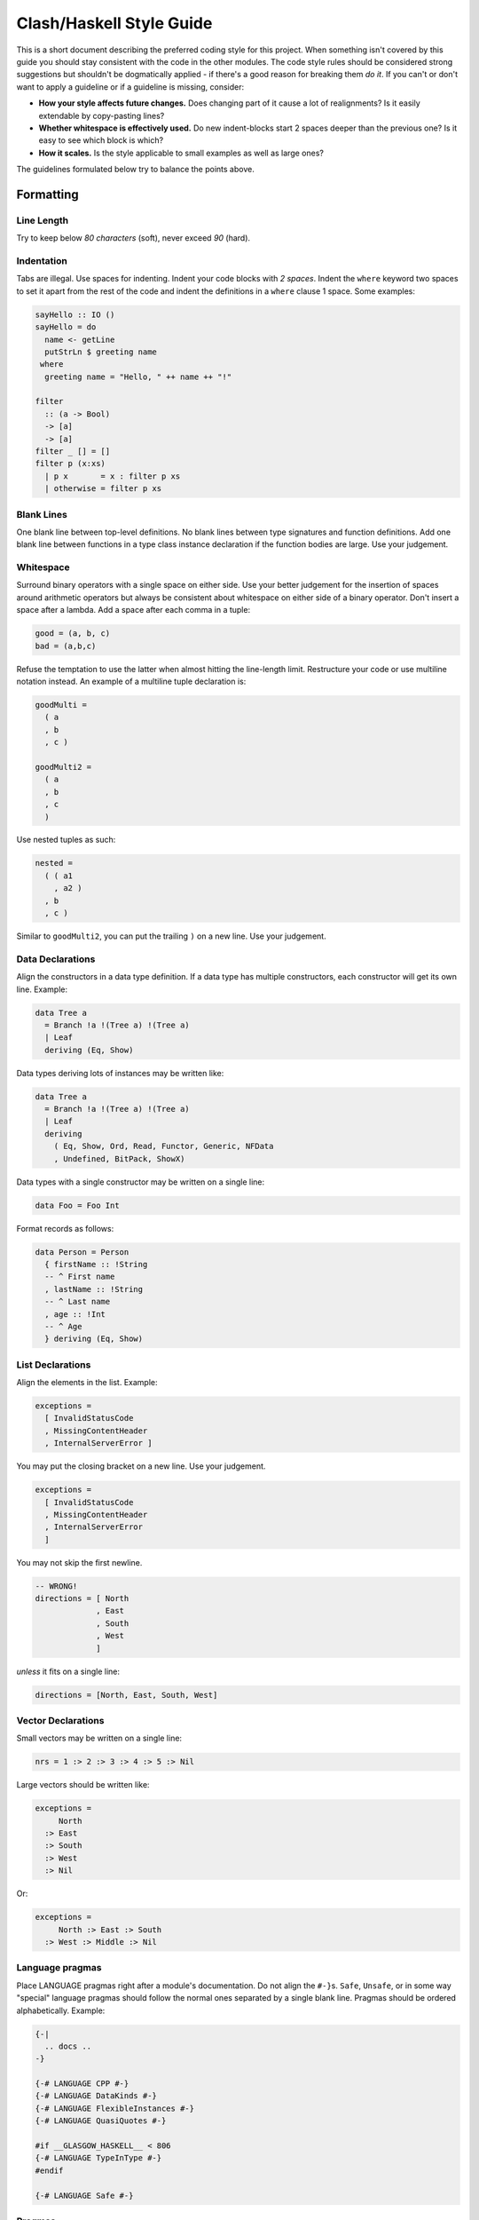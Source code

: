 Clash/Haskell Style Guide
=========================

This is a short document describing the preferred coding style for this
project. When something isn't covered by this guide you should stay
consistent with the code in the other modules. The code style rules
should be considered strong suggestions but shouldn't be dogmatically
applied - if there's a good reason for breaking them *do it*. If you
can't or don't want to apply a guideline or if a guideline is missing,
consider:

-  **How your style affects future changes.** Does changing part of it
   cause a lot of realignments? Is it easily extendable by copy-pasting
   lines?
-  **Whether whitespace is effectively used.** Do new indent-blocks
   start 2 spaces deeper than the previous one? Is it easy to see which
   block is which?
-  **How it scales.** Is the style applicable to small examples as well
   as large ones?

The guidelines formulated below try to balance the points above.

Formatting
----------

Line Length
~~~~~~~~~~~

Try to keep below *80 characters* (soft), never exceed *90* (hard).

Indentation
~~~~~~~~~~~

Tabs are illegal. Use spaces for indenting. Indent your code blocks with
*2 spaces*. Indent the ``where`` keyword two spaces to set it apart from
the rest of the code and indent the definitions in a ``where`` clause 1
space. Some examples:

.. code:: haskell

    sayHello :: IO ()
    sayHello = do
      name <- getLine
      putStrLn $ greeting name
     where
      greeting name = "Hello, " ++ name ++ "!"

    filter 
      :: (a -> Bool) 
      -> [a] 
      -> [a]
    filter _ [] = []
    filter p (x:xs)
      | p x       = x : filter p xs
      | otherwise = filter p xs

Blank Lines
~~~~~~~~~~~

One blank line between top-level definitions. No blank lines between
type signatures and function definitions. Add one blank line between
functions in a type class instance declaration if the function bodies
are large. Use your judgement.

Whitespace
~~~~~~~~~~

Surround binary operators with a single space on either side. Use your
better judgement for the insertion of spaces around arithmetic operators
but always be consistent about whitespace on either side of a binary
operator. Don't insert a space after a lambda. Add a space after each
comma in a tuple:

.. code:: haskell

    good = (a, b, c)
    bad = (a,b,c)

Refuse the temptation to use the latter when almost hitting the
line-length limit. Restructure your code or use multiline notation
instead. An example of a multiline tuple declaration is:

.. code:: haskell

    goodMulti =
      ( a
      , b
      , c )
      
    goodMulti2 = 
      ( a
      , b
      , c 
      )

Use nested tuples as such:

.. code:: haskell

    nested =
      ( ( a1
        , a2 )
      , b
      , c )

Similar to ``goodMulti2``, you can put the trailing ``)`` on a new line.
Use your judgement.

Data Declarations
~~~~~~~~~~~~~~~~~

Align the constructors in a data type definition. If a data type has
multiple constructors, each constructor will get its own line. Example:

.. code:: haskell

    data Tree a 
      = Branch !a !(Tree a) !(Tree a)
      | Leaf
      deriving (Eq, Show)

Data types deriving lots of instances may be written like:

.. code:: haskell

    data Tree a 
      = Branch !a !(Tree a) !(Tree a)
      | Leaf
      deriving
        ( Eq, Show, Ord, Read, Functor, Generic, NFData
        , Undefined, BitPack, ShowX)

Data types with a single constructor may be written on a single line:

.. code:: haskell

    data Foo = Foo Int

Format records as follows:

.. code:: haskell

    data Person = Person
      { firstName :: !String  
      -- ^ First name
      , lastName :: !String  
      -- ^ Last name
      , age :: !Int     
      -- ^ Age
      } deriving (Eq, Show)

List Declarations
~~~~~~~~~~~~~~~~~

Align the elements in the list. Example:

.. code:: haskell

    exceptions =
      [ InvalidStatusCode
      , MissingContentHeader
      , InternalServerError ]

You may put the closing bracket on a new line. Use your judgement.

.. code:: haskell

    exceptions =
      [ InvalidStatusCode
      , MissingContentHeader
      , InternalServerError 
      ]

You may not skip the first newline.

.. code:: haskell

    -- WRONG!
    directions = [ North
                 , East
                 , South
                 , West 
                 ]

*unless* it fits on a single line:

.. code:: haskell

    directions = [North, East, South, West]

Vector Declarations
~~~~~~~~~~~~~~~~~~~

Small vectors may be written on a single line:

.. code:: haskell

    nrs = 1 :> 2 :> 3 :> 4 :> 5 :> Nil

Large vectors should be written like:

.. code:: haskell

    exceptions =
         North
      :> East
      :> South
      :> West
      :> Nil

Or:

.. code:: haskell

    exceptions = 
         North :> East :> South 
      :> West :> Middle :> Nil

Language pragmas
~~~~~~~~~~~~~~~~

Place LANGUAGE pragmas right after a module's documentation. Do not
align the ``#-}``\ s. ``Safe``, ``Unsafe``, or in some way "special"
language pragmas should follow the normal ones separated by a single
blank line. Pragmas should be ordered alphabetically. Example:

.. code:: haskell

    {-|
      .. docs ..
    -}

    {-# LANGUAGE CPP #-}
    {-# LANGUAGE DataKinds #-}
    {-# LANGUAGE FlexibleInstances #-}
    {-# LANGUAGE QuasiQuotes #-}

    #if __GLASGOW_HASKELL__ < 806
    {-# LANGUAGE TypeInType #-}
    #endif

    {-# LANGUAGE Safe #-}

Pragmas
~~~~~~~

Put pragmas immediately following the function they apply to. Example:

.. code:: haskell

    id :: a -> a
    id x = x
    {-# NOINLINE id #-}

Hanging Lambdas
~~~~~~~~~~~~~~~

You may or may not indent the code following a "hanging" lambda. Use
your judgement. Some examples:

.. code:: haskell

    bar :: IO ()
    bar = 
      forM_ [1, 2, 3] $ \n -> do
        putStrLn "Here comes a number!"
        print n

    foo :: IO ()
    foo = 
      alloca 10 $ \a ->
      alloca 20 $ \b ->
      cFunction a b

Export Lists
~~~~~~~~~~~~

Format export lists as follows:

.. code:: haskell

    module Data.Set
      (
        -- * The @Set@ type
        Set
      , empty
      , singleton

        -- * Querying
      , member
      ) where

If-then-else clauses
~~~~~~~~~~~~~~~~~~~~

Generally, guards and pattern matches should be preferred over
if-then-else clauses. Short cases should usually be put on a single
line.

When writing non-monadic code (i.e. when not using ``do``) and guards
and pattern matches can't be used, you can align if-then-else clauses
like you would normal expressions:

.. code:: haskell

    foo = 
      if cond0 then 
        ...
      else 
        ...

When used in monadic contexts, use:

.. code:: haskell

    foo = 
      if cond0 then do
        ...
      else do
        ...

The same rule applies to nested do blocks:

.. code:: haskell

    foo = do
      instruction <- decodeInstruction
      skip <- load Memory.skip
      if skip == 0x0000 then do
        execute instruction
        addCycles $ instructionCycles instruction
      else do
        store Memory.skip 0x0000
        addCycles 1

Case expressions
~~~~~~~~~~~~~~~~

The alternatives in a case expression can be indented using either of
the two following styles:

.. code:: haskell

    foobar = 
      case something of
        Just j  -> foo
        Nothing -> bar

or as

.. code:: haskell

    foobar = 
      case something of
        Just j -> 
          foo
        Nothing -> 
          bar

In monadic contexts, use:

.. code:: haskell

    foobar = 
      case something of
        Just j -> do
          foo
          bar
        Nothing -> do
          fizz
          buzz

Align the ``->`` arrows when it helps readability, but keep in mind that
any changes potentially trigger a lot of realignments. This increases
your VCS's diff sizes and becomes tedious quickly.

Type signatures
~~~~~~~~~~~~~~~

Small type signatures can be put on a single line:

.. code:: haskell

    f :: a -> a -> b

Longer ones should be put on multiple lines:

.. code:: haskell

    toInt 
      :: Int
      -- ^ Shift char by /n/
      -> Char
      -- ^ Char to convert to ASCII integer
      -> Int

Multiple constraints can be added with a "tuple":

.. code:: haskell

    toInt 
      :: (Num a, Show a)
      => a
      -- ^ Shift char by /n/
      -> Char
      -- ^ Char to convert to ASCII integer
      -> Int

Many constraints need to be split accross multiple lines too:

.. code:: haskell

    toInt 
      :: ( Num a
         , Show a
         , Foo a
         , Bar a
         , Fizz a
         )
      => a
      -- ^ Shift char by /n/
      -> Char
      -- ^ Char to convert to ASCII integer
      -> Int

``forall``'s dot must be aligned:

.. code:: haskell

    toInt 
      :: forall a
       . (Num a , Show a)
      => a
      -- ^ Shift char by /n/
      -> Char
      -- ^ Char to convert to ASCII integer
      -> Int

If you have many type variables, many constraints, and many arguments,
your function would end up looking like:

.. code:: haskell

    doSomething
      :: forall
           clockDomain
           resetDomain
           resetKind
           domainGatedness
       . ( Undefined a
         , Ord b
         , NFData c
         , Functor f )
      => f a
      -> f b
      -> f c  

Imports
-------

Imports should be grouped in the following order:

0. ``clash-prelude``\ †
1. standard library imports
2. related third party imports
3. local application/library specific imports

Put a blank line between each group of imports. Create subgroups per
your own judgement. The imports in each group should be sorted
alphabetically, by module name.

Always use explicit import lists or ``qualified`` imports for standard
and third party libraries. This makes the code more robust against
changes in these libraries. Exception: The Prelude.

† *When writing circuit designs. Does not apply when hacking on the
compiler itself.*

Comments
--------

Language
~~~~~~~~

Use American English. Initiali\ **z**\ ation, synchroni\ **z**\ ation,
..

Punctuation
~~~~~~~~~~~

Write proper sentences; start with a capital letter and use proper
punctuation.

Top-Level Definitions
~~~~~~~~~~~~~~~~~~~~~

Comment every top level function (particularly exported functions), and
provide a type signature; use Haddock syntax in the comments. Comment
every exported data type. Function example:

.. code:: haskell

    -- | Send a message on a socket. The socket must be in a connected
    -- state. Returns the number of bytes sent. Applications are
    -- responsible for ensuring that all data has been sent.
    send 
      :: Socket
      -- ^ Connected socket
      -> ByteString  
      -- ^ Data to send
      -> IO Int      
      -- ^ Bytes sent

For functions the documentation should give enough information apply the
function without looking at the function's definition.

Record example:

.. code:: haskell

    -- | Bla bla bla.
    data Person = Person
      { age  :: !Int     
      -- ^ Age
      , name :: !String  
      -- ^ First name
      }

For fields that require longer comments format them like so:

.. code:: haskell

    data Record = Record
      { field1 :: !Text
      -- ^ This is a very very very long comment that is split over
      -- multiple lines.

      , field2 :: !Int
      -- ^ This is a second very very very long comment that is split
      -- over multiple lines.
      }

End-of-Line Comments
~~~~~~~~~~~~~~~~~~~~

Separate end-of-line comments from the code using 2 spaces. Align
comments for data type definitions. Some examples:

.. code:: haskell

    data Parser = 
      Parser
        !Int         -- Current position
        !ByteString  -- Remaining input

    foo :: Int -> Int
    foo n = salt * 32 + 9
      where
        salt = 453645243  -- Magic hash salt.

Links
~~~~~

Use in-line links economically. You are encouraged to add links for API
names. It is not necessary to add links for all API names in a Haddock
comment. We therefore recommend adding a link to an API name if:

-  The user might actually want to click on it for more information (in
   your judgment), and

-  Only for the first occurrence of each API name in the comment (don't
   bother repeating a link)

Naming
------

Use camel case (e.g. ``functionName``) when naming functions and upper
camel case (e.g. ``DataType``) when naming data types.

For readability reasons, don't capitalize all letters when using an
abbreviation. For example, write ``HttpServer`` instead of
``HTTPServer``. Exception: Two letter abbreviations, e.g. ``IO``.

Use American English. That is, ``synchronizer``, not ``synchroniser``.

Modules
~~~~~~~

Use singular when naming modules e.g. use ``Data.Map`` and
``Data.ByteString.Internal`` instead of ``Data.Maps`` and
``Data.ByteString.Internals``.

Dealing with laziness
---------------------

By default, use strict data types and lazy functions.

Data types
~~~~~~~~~~

Constructor fields should be strict, unless there's an explicit reason
to make them lazy. This avoids many common pitfalls caused by too much
laziness and reduces the number of brain cycles the programmer has to
spend thinking about evaluation order.

.. code:: haskell

    -- Good
    data Point = Point
      { pointX :: !Double  
      , pointY :: !Double 
      }

.. code:: haskell

    -- Bad
    data Point = Point
      { pointX :: Double
      , pointY :: Double
      }

Functions
~~~~~~~~~

Have function arguments be lazy unless you explicitly need them to be
strict.

The most common case when you need strict function arguments is in
recursion with an accumulator:

.. code:: haskell

    mysum :: [Int] -> Int
    mysum = go 0
      where
        go !acc []    = acc
        go acc (x:xs) = go (acc + x) xs

Misc
----

Point-free style
~~~~~~~~~~~~~~~~

Avoid over-using point-free style. For example, this is hard to read:

.. code:: haskell

    -- Bad:
    f = (g .) . h

Warnings
~~~~~~~~

Code should be compilable with ``-Wall -Werror``. There should be no
warnings.
